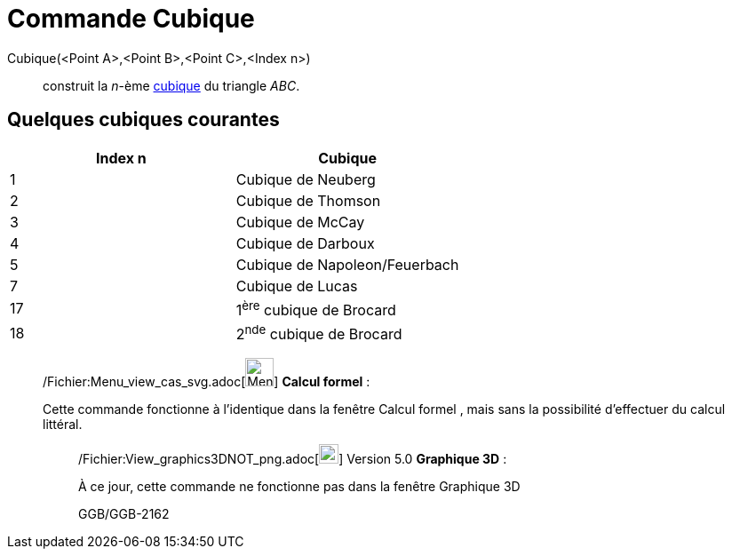 = Commande Cubique
:page-en: commands/Cubic_Command
ifdef::env-github[:imagesdir: /fr/modules/ROOT/assets/images]

Cubique(<Point A>,<Point B>,<Point C>,<Index n>)::
  construit la _n_-ème http://bernard.gibert.pagesperso-orange.fr/ctc.html[cubique] du triangle _ABC_.

== Quelques cubiques courantes

[cols=",",options="header",]
|===
|Index n |Cubique
|1 |Cubique de Neuberg
|2 |Cubique de Thomson
|3 |Cubique de McCay
|4 |Cubique de Darboux
|5 |Cubique de Napoleon/Feuerbach
|7 |Cubique de Lucas
|17 |1^ère^ cubique de Brocard
|18 |2^nde^ cubique de Brocard
|===

____________________________________________________________

/Fichier:Menu_view_cas_svg.adoc[image:32px-Menu_view_cas.svg.png[Menu view cas.svg,width=32,height=32]] *Calcul
formel* :

Cette commande fonctionne à l'identique dans la fenêtre Calcul formel , mais sans la possibilité d'effectuer du calcul
littéral.

________________________________________________________________

/Fichier:View_graphics3DNOT_png.adoc[image:View-graphics3DNOT.png[View-graphics3DNOT.png,width=22,height=22]] Version
5.0 *Graphique 3D* :

À ce jour, cette commande ne fonctionne pas dans la fenêtre Graphique 3D

GGB/GGB-2162
